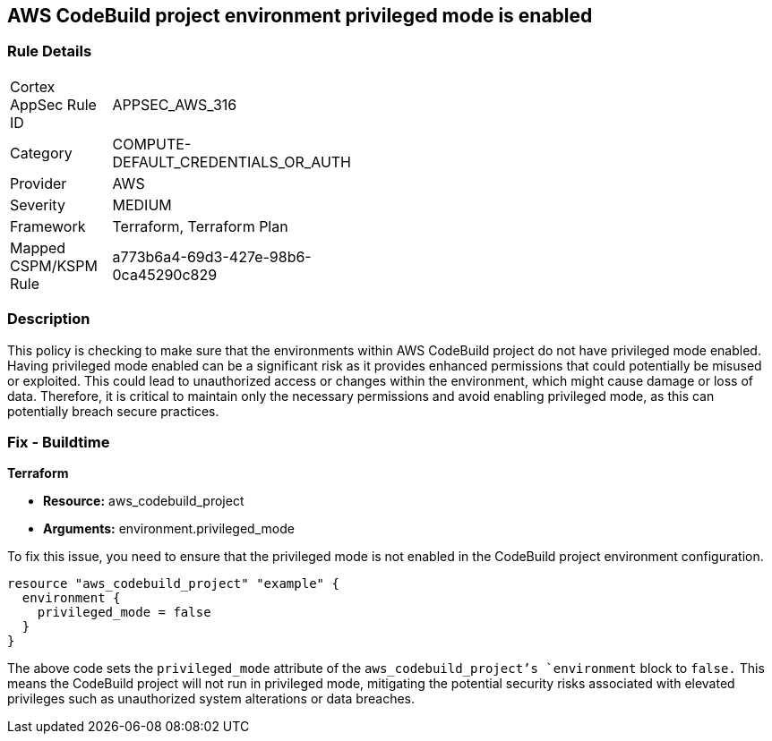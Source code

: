 == AWS CodeBuild project environment privileged mode is enabled

=== Rule Details

[width=45%]
|===
|Cortex AppSec Rule ID |APPSEC_AWS_316
|Category |COMPUTE-DEFAULT_CREDENTIALS_OR_AUTH
|Provider |AWS
|Severity |MEDIUM
|Framework |Terraform, Terraform Plan
|Mapped CSPM/KSPM Rule |a773b6a4-69d3-427e-98b6-0ca45290c829
|===


=== Description

This policy is checking to make sure that the environments within AWS CodeBuild project do not have privileged mode enabled. Having privileged mode enabled can be a significant risk as it provides enhanced permissions that could potentially be misused or exploited. This could lead to unauthorized access or changes within the environment, which might cause damage or loss of data. Therefore, it is critical to maintain only the necessary permissions and avoid enabling privileged mode, as this can potentially breach secure practices.

=== Fix - Buildtime

*Terraform*

* *Resource:* aws_codebuild_project
* *Arguments:* environment.privileged_mode

To fix this issue, you need to ensure that the privileged mode is not enabled in the CodeBuild project environment configuration. 

[source,hcl]
----
resource "aws_codebuild_project" "example" {
  environment {
    privileged_mode = false
  }
}
----

The above code sets the `privileged_mode` attribute of the `aws_codebuild_project`'s `environment` block to `false.` This means the CodeBuild project will not run in privileged mode, mitigating the potential security risks associated with elevated privileges such as unauthorized system alterations or data breaches.

